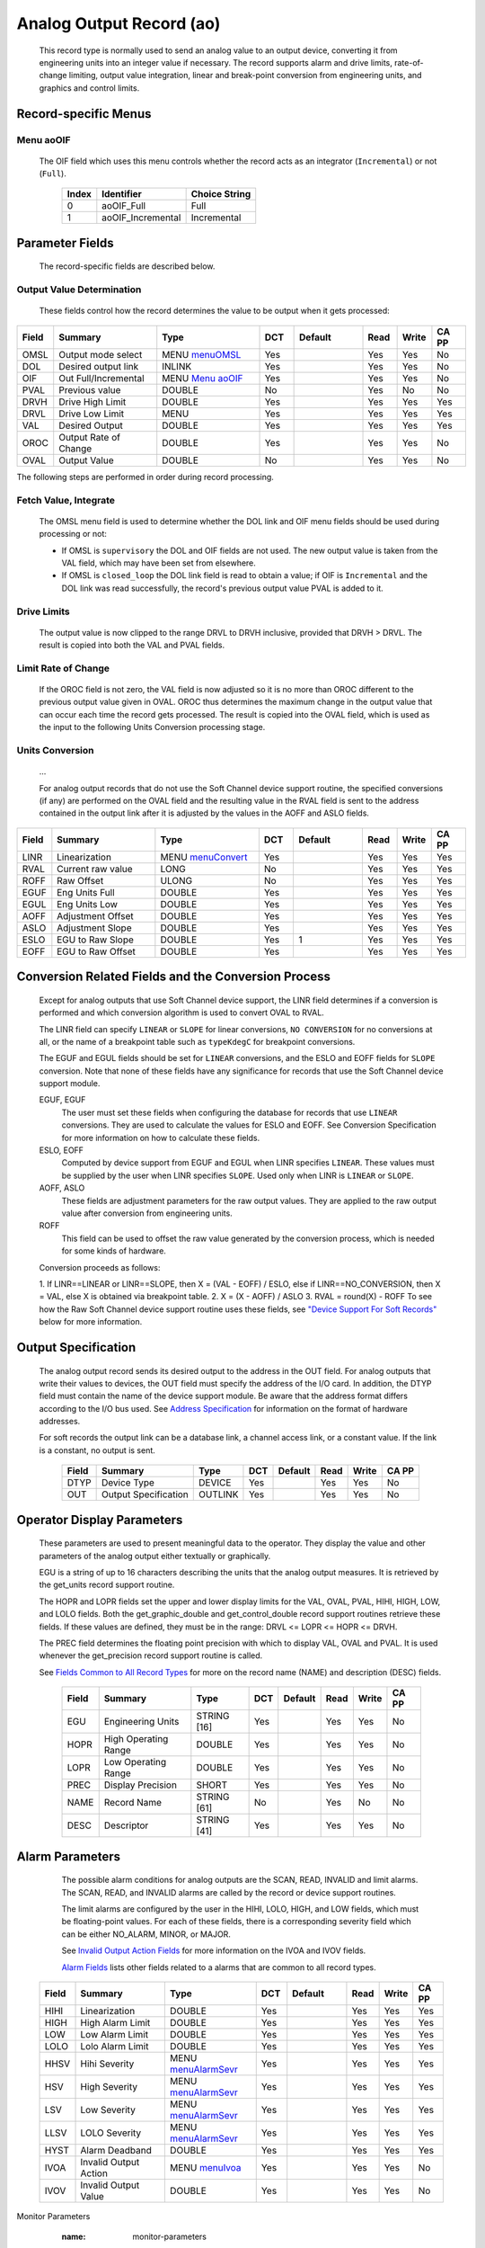 Analog Output Record (ao)
=========================

   This record type is normally used to send an analog value to an
   output device, converting it from engineering units into an integer
   value if necessary. The record supports alarm and drive limits,
   rate-of-change limiting, output value integration, linear and
   break-point conversion from engineering units, and graphics and
   control limits.

Record-specific Menus
---------------------

Menu aoOIF
++++++++++

   The OIF field which uses this menu controls whether the record acts
   as an integrator (``Incremental``) or not (``Full``).

      ===== ================= =============
      Index Identifier        Choice String
      ===== ================= =============
      0     aoOIF_Full        Full
      1     aoOIF_Incremental Incremental
      ===== ================= =============

Parameter Fields
----------------

   The record-specific fields are described below.

Output Value Determination
++++++++++++++++++++++++++

   These fields control how the record determines the value to be output
   when it gets processed:

.. list-table::
   :widths: 1 3 3 1 2 1 1 1
   :header-rows: 1
   :class: tight-table

   * - Field
     - Summary
     - Type
     - DCT
     - Default
     - Read
     - Write
     - CA PP
   * - OMSL
     - Output mode select
     - MENU `menuOMSL <menuOMSL.html>`_
     - Yes
     -
     - Yes
     - Yes
     - No
   * - DOL
     - Desired output link
     - INLINK
     - Yes
     -
     - Yes
     - Yes
     - No
   * - OIF
     - Out Full/Incremental
     - MENU `Menu aoOIF`_
     - Yes
     -
     - Yes
     - Yes
     - No
   * - PVAL
     - Previous value
     - DOUBLE
     - No
     -
     - Yes
     - No
     - No
   * - DRVH
     - Drive High Limit
     - DOUBLE
     - Yes
     -
     - Yes
     - Yes
     - Yes
   * - DRVL
     - Drive Low Limit
     - MENU
     - Yes
     -
     - Yes
     - Yes
     - Yes
   * - VAL
     - Desired Output
     - DOUBLE
     - Yes
     -
     - Yes
     - Yes
     - Yes
   * - OROC
     - Output Rate of Change
     - DOUBLE
     - Yes
     -
     - Yes
     - Yes
     - No
   * - OVAL
     - Output Value
     - DOUBLE
     - No
     -
     - Yes
     - Yes
     - No



The following steps are performed in order during record processing.

Fetch Value, Integrate
++++++++++++++++++++++

   The OMSL menu field is used to determine whether the DOL link and OIF
   menu fields should be used during processing or not:

   -  If OMSL is ``supervisory`` the DOL and OIF fields are not used.
      The new output value is taken from the VAL field, which may have
      been set from elsewhere.
   -  If OMSL is ``closed_loop`` the DOL link field is read to obtain a
      value; if OIF is ``Incremental`` and the DOL link was read
      successfully, the record's previous output value PVAL is added to
      it.

Drive Limits
++++++++++++

   The output value is now clipped to the range DRVL to DRVH inclusive,
   provided that DRVH > DRVL. The result is copied into both the VAL and
   PVAL fields.

Limit Rate of Change
++++++++++++++++++++

   If the OROC field is not zero, the VAL field is now adjusted so it is
   no more than OROC different to the previous output value given in
   OVAL. OROC thus determines the maximum change in the output value
   that can occur each time the record gets processed. The result is
   copied into the OVAL field, which is used as the input to the
   following Units Conversion processing stage.

Units Conversion
++++++++++++++++

   ...

   For analog output records that do not use the Soft Channel device
   support routine, the specified conversions (if any) are performed on
   the OVAL field and the resulting value in the RVAL field is sent to
   the address contained in the output link after it is adjusted by the
   values in the AOFF and ASLO fields.

.. list-table::
   :widths: 1 3 3 1 2 1 1 1
   :header-rows: 1

   * - Field
     - Summary
     - Type
     - DCT
     - Default
     - Read
     - Write
     - CA PP
   * - LINR
     - Linearization
     - MENU `menuConvert <menuConvert.html>`_
     - Yes
     -
     - Yes
     - Yes
     - Yes
   * - RVAL
     - Current raw value
     - LONG
     - No
     -
     - Yes
     - Yes
     - Yes
   * - ROFF
     - Raw Offset
     - ULONG
     - No
     -
     - Yes
     - Yes
     - Yes
   * - EGUF
     - Eng Units Full
     - DOUBLE
     - Yes
     -
     - Yes
     - Yes
     - Yes
   * - EGUL
     - Eng Units Low
     - DOUBLE
     - Yes
     -
     - Yes
     - Yes
     - Yes
   * - AOFF
     - Adjustment Offset
     - DOUBLE
     - Yes
     -
     - Yes
     - Yes
     - Yes
   * - ASLO
     - Adjustment Slope
     - DOUBLE
     - Yes
     -
     - Yes
     - Yes
     - Yes
   * - ESLO
     - EGU to Raw Slope
     - DOUBLE
     - Yes
     - 1
     - Yes
     - Yes
     - Yes
   * - EOFF
     - EGU to Raw Offset
     - DOUBLE
     - Yes
     -
     - Yes
     - Yes
     - Yes


.. _ao-conversion-spec:
Conversion Related Fields and the Conversion Process
----------------------------------------------------

   Except for analog outputs that use Soft Channel device support, the
   LINR field determines if a conversion is performed and which
   conversion algorithm is used to convert OVAL to RVAL.

   The LINR field can specify ``LINEAR`` or ``SLOPE`` for linear
   conversions, ``NO CONVERSION`` for no conversions at all, or the name
   of a breakpoint table such as ``typeKdegC`` for breakpoint
   conversions.

   The EGUF and EGUL fields should be set for ``LINEAR`` conversions,
   and the ESLO and EOFF fields for ``SLOPE`` conversion. Note that none
   of these fields have any significance for records that use the Soft
   Channel device support module.

   EGUF, EGUF
      The user must set these fields when configuring the database for
      records that use ``LINEAR`` conversions. They are used to
      calculate the values for ESLO and EOFF. See Conversion
      Specification for more information on how to calculate these
      fields.

   ESLO, EOFF
      Computed by device support from EGUF and EGUL when LINR specifies
      ``LINEAR``. These values must be supplied by the user when LINR
      specifies ``SLOPE``. Used only when LINR is ``LINEAR`` or
      ``SLOPE``.

   AOFF, ASLO
      These fields are adjustment parameters for the raw output values.
      They are applied to the raw output value after conversion from
      engineering units.

   ROFF
      This field can be used to offset the raw value generated by the
      conversion process, which is needed for some kinds of hardware.

   Conversion proceeds as follows:

   1. If LINR==LINEAR or LINR==SLOPE, then X = (VAL - EOFF) / ESLO, else
   if LINR==NO_CONVERSION, then X = VAL, else X is obtained via
   breakpoint table.
   2. X = (X - AOFF) / ASLO
   3. RVAL = round(X) - ROFF
   To see how the Raw Soft Channel device support routine uses these
   fields, see `"Device Support For Soft
   Records" <#Device-Support-For-Soft-Records>`__ below for more
   information.

Output Specification
--------------------

   The analog output record sends its desired output to the address in
   the OUT field. For analog outputs that write their values to devices,
   the OUT field must specify the address of the I/O card. In addition,
   the DTYP field must contain the name of the device support module. Be
   aware that the address format differs according to the I/O bus used.
   See `Address
   Specification <https://docs.epics-controls.org/en/latest/guides/EPICS_Process_Database_Concepts.html#address-specification>`__
   for information on the format of hardware addresses.

   For soft records the output link can be a database link, a channel
   access link, or a constant value. If the link is a constant, no
   output is sent.

      ===== ==================== ======= === ======= ==== ===== =====
      Field Summary              Type    DCT Default Read Write CA PP
      ===== ==================== ======= === ======= ==== ===== =====
      DTYP  Device Type          DEVICE  Yes         Yes  Yes   No
      OUT   Output Specification OUTLINK Yes         Yes  Yes   No
      ===== ==================== ======= === ======= ==== ===== =====

Operator Display Parameters
---------------------------

   These parameters are used to present meaningful data to the operator.
   They display the value and other parameters of the analog output
   either textually or graphically.

   EGU is a string of up to 16 characters describing the units that the
   analog output measures. It is retrieved by the get_units record
   support routine.

   The HOPR and LOPR fields set the upper and lower display limits for
   the VAL, OVAL, PVAL, HIHI, HIGH, LOW, and LOLO fields. Both the
   get_graphic_double and get_control_double record support routines
   retrieve these fields. If these values are defined, they must be in
   the range: DRVL <= LOPR <= HOPR <= DRVH.

   The PREC field determines the floating point precision with which to
   display VAL, OVAL and PVAL. It is used whenever the get_precision
   record support routine is called.

   See `Fields Common to All Record
   Types <dbCommonRecord.html#Operator-Display-Parameters>`__ for more
   on the record name (NAME) and description (DESC) fields.

      ===== ==================== =========== === ======= ==== ===== =====
      Field Summary              Type        DCT Default Read Write CA PP
      ===== ==================== =========== === ======= ==== ===== =====
      EGU   Engineering Units    STRING [16] Yes         Yes  Yes   No
      HOPR  High Operating Range DOUBLE      Yes         Yes  Yes   No
      LOPR  Low Operating Range  DOUBLE      Yes         Yes  Yes   No
      PREC  Display Precision    SHORT       Yes         Yes  Yes   No
      NAME  Record Name          STRING [61] No          Yes  No    No
      DESC  Descriptor           STRING [41] Yes         Yes  Yes   No
      ===== ==================== =========== === ======= ==== ===== =====

Alarm Parameters
----------------

   The possible alarm conditions for analog outputs are the SCAN, READ,
   INVALID and limit alarms. The SCAN, READ, and INVALID alarms are
   called by the record or device support routines.

   The limit alarms are configured by the user in the HIHI, LOLO, HIGH,
   and LOW fields, which must be floating-point values. For each of
   these fields, there is a corresponding severity field which can be
   either NO_ALARM, MINOR, or MAJOR.

   See `Invalid Output Action
   Fields <dbCommonOutput.html#Invalid-Output-Action-Fields>`__ for more
   information on the IVOA and IVOV fields.

   `Alarm Fields <dbCommonRecord.html#Alarm-Fields>`__ lists other
   fields related to a alarms that are common to all record types.

  .. list-table::
   :widths: 1 3 3 1 2 1 1 1
   :header-rows: 1

   * - Field
     - Summary
     - Type
     - DCT
     - Default
     - Read
     - Write
     - CA PP
   * - HIHI
     - Linearization
     - DOUBLE
     - Yes
     -
     - Yes
     - Yes
     - Yes
   * - HIGH
     - High Alarm Limit
     - DOUBLE
     - Yes
     -
     - Yes
     - Yes
     - Yes
   * - LOW
     - Low Alarm Limit
     - DOUBLE
     - Yes
     -
     - Yes
     - Yes
     - Yes
   * - LOLO
     - Lolo Alarm Limit
     - DOUBLE
     - Yes
     -
     - Yes
     - Yes
     - Yes
   * - HHSV
     - Hihi Severity
     - MENU `menuAlarmSevr <menuAlarmSevr.html>`_
     - Yes
     -
     - Yes
     - Yes
     - Yes
   * - HSV
     - High Severity
     - MENU `menuAlarmSevr <menuAlarmSevr.html>`_
     - Yes
     -
     - Yes
     - Yes
     - Yes
   * - LSV
     - Low Severity
     - MENU `menuAlarmSevr <menuAlarmSevr.html>`_
     - Yes
     -
     - Yes
     - Yes
     - Yes
   * - LLSV
     - LOLO Severity
     - MENU `menuAlarmSevr <menuAlarmSevr.html>`_
     - Yes
     -
     - Yes
     - Yes
     - Yes
   * - HYST
     - Alarm Deadband
     - DOUBLE
     - Yes
     -
     - Yes
     - Yes
     - Yes
   * - IVOA
     - Invalid Output Action
     - MENU `menuIvoa <menuIvoa.html>`_
     - Yes
     -
     - Yes
     - Yes
     - No
   * - IVOV
     - Invalid Output Value
     - DOUBLE
     - Yes
     -
     - Yes
     - Yes
     - No



Monitor Parameters
      :name: monitor-parameters

   These parameters are used to specify deadbands for monitors on the
   VAL field. The monitors are sent when the value field exceeds the
   last monitored field by the specified deadband. If these fields have
   a value of zero, everytime the value changes, a monitor will be
   triggered; if they have a value of -1, everytime the record is
   processed, monitors are triggered. ADEL is the deadband for archive
   monitors, and MDEL the deadband for all other types of monitors. See
   Monitor Specification for a complete explanation of monitors.

      ===== ================ ====== === ======= ==== ===== =====
      Field Summary          Type   DCT Default Read Write CA PP
      ===== ================ ====== === ======= ==== ===== =====
      ADEL  Archive Deadband DOUBLE Yes         Yes  Yes   No
      MDEL  Monitor Deadband DOUBLE Yes         Yes  Yes   No
      ===== ================ ====== === ======= ==== ===== =====

Run-time Parameters
-------------------

   These parameters are used by the run-time code for processing the
   analog output. They are not configurable. They represent the current
   state of the record. The record support routines use some of them for
   more efficient processing.

   The ORAW field is used to decide if monitors should be triggered for
   RVAL when monitors are triggered for VAL. The RBV field is the actual
   read back value obtained from the hardware itself or from the
   associated device driver. It is the responsibility of the device
   support routine to give this field a value.

   ORBV is used to decide if monitors should be triggered for RBV at the
   same time monitors are triggered for changes in VAL.

   The LALM, MLST, and ALST fields are used to implement the hysteresis
   factors for monitor callbacks.

   The INIT field is used to initialize the LBRK field and for
   smoothing.

   The PBRK field contains a pointer to the current breakpoint table (if
   any), and LBRK contains a pointer to the last breakpoint table used.

   The OMOD field indicates whether OVAL differs from VAL. It will be
   different if VAL or OVAL have changed since the last time the record
   was processed, or if VAL has been adjusted by OROC during the current
   processing.

      ===== =================== ======== === ======= ==== ===== =====
      Field Summary             Type     DCT Default Read Write CA PP
      ===== =================== ======== === ======= ==== ===== =====
      ORAW  Previous Raw Value  LONG     No          Yes  No    No
      RBV   Readback Value      LONG     No          Yes  No    No
      ORBV  Prev Readback Value LONG     No          Yes  No    No
      LALM  Last Value Alarmed  DOUBLE   No          Yes  No    No
      ALST  Last Value Archived DOUBLE   No          Yes  No    No
      MLST  Last Val Monitored  DOUBLE   No          Yes  No    No
      INIT  Initialized?        SHORT    No          Yes  No    No
      PBRK  Ptrto brkTable      NOACCESS No          No   No    No
      LBRK  LastBreak Point     SHORT    No          Yes  No    No
      PVAL  Previous value      DOUBLE   No          Yes  No    No
      OMOD  Was OVAL modified?  UCHAR    No          Yes  No    No
      ===== =================== ======== === ======= ==== ===== =====

Simulation Mode Parameters
      :name: simulation-mode-parameters

   The following fields are used to operate the record in simulation
   mode.

   If SIMM (fetched through SIML, if populated) is YES, the record is
   put in SIMS severity and the value is written through SIOL, without
   conversion. If SIMM is RAW, the value is converted and RVAL is
   written. SSCN sets a different SCAN mechanism to use in simulation
   mode. SDLY sets a delay (in sec) that is used for asynchronous
   simulation processing.

   See `Output Simulation
   Fields <dbCommonOutput.html#Output-Simulation-Fields>`__ for more
   information on simulation mode and its fields.

  .. list-table::
   :widths: 1 4 2 1 2 1 1 1
   :header-rows: 1

   * - Field
     - Summary
     - Type
     - DCT
     - Default
     - Read
     - Write
     - CA PP
   * - SIML
     - Simulation Mode Link
     - INLINK
     - Yes
     -
     - Yes
     - Yes
     - Yes
   * - SIOL
     - Simulation Output Link
     - OUTLINK
     - Yes
     -
     - Yes
     - Yes
     - Yes
   * - SIMS
     - Simulation Mode Severity
     - MENU
     - Yes
     -
     - Yes
     - Yes
     - Yes
   * - SDLY
     - Sim. Mode Async Delay
     - DOUBLE
     - Yes
     - -1.0
     - Yes
     - Yes
     - Yes
   * - SSCN
     - Sim. Mode Scan
     - MENU
     - Yes
     -
     - Yes
     - Yes
     - Yes
   * - SIML
     - Linearization
     - DOUBLE
     - Yes
     -
     - Yes
     - Yes
     - Yes


Record Support
--------------

Record Support Routines
+++++++++++++++++++++++

   The following are the record support routines that would be of
   interest to an application developer. Other routines are the
   get_units, get_precision, get_graphic_double, and get_control_double
   routines.

   init_record
      ``long init_record(aoRecord *prec, int pass);``

      This routine initializes SIMM if SIML is a constant or creates a
      channel access link if SIML is PV_LINK. If SIOL is PV_LINK a
      channel access link is created.

      This routine next checks to see that device support is available.
      If DOL is a constant, then VAL is initialized with its value and
      UDF is set to FALSE.

      The routine next checks to see if the device support write routine
      is defined. If either device support or the device support write
      routine does not exist, an error message is issued and processing
      is terminated.

      For compatibility with old device supports that don't know EOFF,
      if both EOFF and ESLO have their default value, EOFF is set to
      EGUL.

      If device support includes ``init_record()``, it is called.

      INIT is set TRUE. This causes PBRK, LBRK, and smoothing to be
      re-initialized. If "backwards" linear conversion is requested,
      then VAL is computed from RVAL using the algorithm:

      ::

          VAL = ((RVAL+ROFF) * ASLO + AOFF) * ESLO + EOFF

      and UDF is set to FALSE.

      For breakpoint conversion, a call is made to cvtEngToRawBpt and
      UDF is then set to FALSE. PVAL is set to VAL.

   process
      ``long process(aoRecord *prec);``

      See next section.

   special
      ``long special(DBADDR *paddr, int after);``

      The only special processing for analog output records is
      SPC_LINCONV which is invoked whenever either of the fields LINR,
      EGUF, EGUL or ROFF is changed If the device support routine
      special_linconv exists it is called.

      INIT is set TRUE. This causes PBRK, LBRK, and smoothing to be
      re-initialized.

   get_alarm_double
      ``long get_alarm_double(DBADDR *, struct dbr_alDouble *);``

      Sets the following values:

      ::

          upper_alarm_limit = HIHI
          upper_warning_limit = HIGH
          lower_warning_limit = LOW
          lower_alarm_limit = LOLO

Record Processing
-----------------

   Routine process implements the following algorithm:

   1. Check to see that the appropriate device support module exists. If
   it doesn't, an error message is issued and processing is terminated
   with the PACT field set to TRUE. This ensures that processes will no
   longer be called for this record. Thus error storms will not occur.

   2. Check PACT: If PACT is FALSE call fetch_values and convert which
   perform the following steps:

   -  fetch_values:

      -  if DOL is DB_LINK and OMSL is CLOSED_LOOP then get value from
         DOL
      -  if OIF is INCREMENTAL then set value = value + VAL else value =
         VAL

   -  convert:

      -  If Drive limits are defined force value to be within limits
      -  Set VAL equal to value
      -  Set UDF to FALSE.
      -  If OVAL is undefined set it equal to value
      -  If OROC is defined and not 0 make \|value-OVAL\| <=OROC
      -  Set OVAL equal to value
      -  Compute RVAL from OVAL. using linear or break point table
         conversion. For linear conversions the algorithm is RVAL =
         (OVAL-EOFF)/ESLO.
      -  For break point table conversion a call is made to
         cvtEngToRawBpt.
      -  After that, for all conversion types AOFF, ASLO, and ROFF are
         calculated in, using the formula RVAL = (RVAL -AOFF) / ASLO -
         ROFF.

   3. Check alarms: This routine checks to see if the new VAL causes the
   alarm status and severity to change. If so, NSEV, NSTA and y are set.
   It also honors the alarm hysteresis factor (HYST). Thus the value
   must change by at least HYST before the alarm status and severity is
   reduced.
   
   4. Check severity and write the new value. See Invalid Alarm Output
   Action for details on how invalid alarms affect output records.
   
   5. If PACT has been changed to TRUE, the device support write output
   routine has started but has not completed writing the new value. In
   this case, the processing routine merely returns, leaving PACT TRUE.
   
   6. Check to see if monitors should be invoked:

   -  Alarm monitors are invoked if the alarm status or severity has
      changed.
   -  Archive and value change monitors are invoked if ADEL and MDEL
      conditions are met.
   -  Monitors for RVAL and for RBV are checked whenever other monitors
      are invoked.
   -  NSEV and NSTA are reset to 0.

   7. Scan forward link if necessary, set PACT and INIT FALSE, and
   return.

Device Support
--------------

Fields Of Interest To Device Support
++++++++++++++++++++++++++++++++++++

   Each analog output record must have an associated set of device
   support routines. The primary responsibility of the device support
   routines is to output a new value whenever write_ao is called. The
   device support routines are primarily interested in the following
   fields:

   -  PACT — Process Active, used to indicate asynchronous completion
   -  DPVT — Device Private, reserved for device support to use
   -  OUT — Output Link, provides addressing information
   -  EGUF — Engineering Units Full
   -  EGUL — Engineering Units Low
   -  ESLO — Engineering Unit Slope
   -  EOFF — Engineering Unit Offset
   -  OVAL — Output Value, in Engineering units
   -  RVAL — Raw Output Value, after conversion

Device Support routines
+++++++++++++++++++++++

   Device support consists of the following routines:

   report
      ``long report(int level);``

      This optional routine is called by the IOC command ``dbior`` and
      is passed the report level that was requested by the user. It
      should print a report on the state of the device support to
      stdout. The ``level`` parameter may be used to output increasingly
      more detailed information at higher levels, or to select different
      types of information with different levels. Level zero should
      print no more than a small summary.

   init
      ``long init(int after);``

      This optional routine is called twice at IOC initialization time.
      The first call happens before any of the ``init_record()`` calls
      are made, with the integer parameter ``after`` set to 0. The
      second call happens after all of the ``init_record()`` calls have
      been made, with ``after`` set to 1.

   init_record
      ``long init_record(aoRecord *prec);``

      This optional routine is called by the record initialization code
      for each ao record instance that has its DTYP field set to use
      this device support. It is normally used to check that the OUT
      address has the expected type and points to a valid device; to
      allocate any record-specific buffer space and other memory; and to
      connect any communication channels needed for the ``write_ao()``
      routine to work properly.

      If the record type's unit conversion features are used, the
      ``init_record()`` routine should calculate appropriate values for
      the ESLO and EOFF fields from the EGUL and EGUF field values. This
      calculation only has to be performed if the record's LINR field is
      set to ``LINEAR``, but it is not necessary to check that condition
      first. This same calculation takes place in the
      ``special_linconv()`` routine, so the implementation can usually
      just call that routine to perform the task.

      If the the last output value can be read back from the hardware,
      this routine should also fetch that value and put it into the
      record's RVAL or VAL field. The return value should be zero if the
      RVAL field has been set, or 2 if either the VAL field has been set
      or if the last output value cannot be retrieved.

   get_ioint_info
      ``long get_ioint_info(int cmd, aoRecord *prec, IOSCANPVT *piosl);``

      This optional routine is called whenever the record's SCAN field
      is being changed to or from the value ``I/O Intr`` to find out
      which I/O Interrupt Scan list the record should be added to or
      deleted from. If this routine is not provided, it will not be
      possible to set the SCAN field to the value ``I/O Intr`` at all.

      The ``cmd`` parameter is zero when the record is being added to
      the scan list, and one when it is being removed from the list. The
      routine must determine which interrupt source the record should be
      connected to, which it indicates by the scan list that it points
      the location at ``*piosl`` to before returning. It can prevent the
      SCAN field from being changed at all by returning a non-zero value
      to its caller.

      In most cases the device support will create the I/O Interrupt
      Scan lists that it returns for itself, by calling
      ``void scanIoInit(IOSCANPVT *piosl)`` once for each separate
      interrupt source. That API allocates memory and inializes the
      list, then passes back a pointer to the new list in the location
      at ``*piosl``. When the device support receives notification that
      the interrupt has occurred, it announces that to the IOC by
      calling ``void scanIoRequest(IOSCANPVT iosl)`` which will arrange
      for the appropriate records to be processed in a suitable thread.
      The ``scanIoRequest()`` routine is safe to call from an interrupt
      service routine on embedded architectures (vxWorks and RTEMS).

   write_ao
      ``long write_ao(aoRecord *prec);``

      This essential routine is called whenever the record has a new
      output value to send to the device. It is responsible for
      performing the write operation, using either the engineering units
      value found in the record's OVAL field, or the raw value from the
      record's RVAL field if the record type's unit conversion
      facilities are used. A return value of zero indicates success, any
      other value indicates that an error occurred.

      This routine must not block (busy-wait) if the device takes more
      than a few microseconds to accept the new value. In that case the
      routine must use asynchronous completion to tell the record when
      the write operation eventually completes. It signals that this is
      an asynchronous operation by setting the record's PACT field to
      TRUE before it returns, having arranged for the record's
      ``process()`` routine to be called later once the write operation
      is over. When that happens the ``write_ao()`` routine will be
      called again with PACT still set to TRUE; it should then set it to
      FALSE to indicate the write has completed, and return.

   special_linconv
      ``long special_linconv(aoRecord *prec, int after);``

      This optional routine should be provided if the record type's unit
      conversion features are used by the device support's
      ``write_ao()`` routine utilizing the RVAL field rather than OVAL
      or VAL. It is called by the record code whenever any of the the
      fields LINR, EGUL or EGUF are modified and LINR has the value
      ``LINEAR``. The routine must calculate and set the fields EOFF and
      ESLO appropriately based on the new values of EGUL and EGUF.

      These calculations can be expressed in terms of the minimum and
      maximum raw values that the ``write_ao()`` routine can accept in
      the RVAL field. When VAL is EGUF the RVAL field will be set to
      *RVAL_max*, and when VAL is EGUL the RVAL field will become
      *RVAL_min*. The fomulae to use are:

         EOFF = (*RVAL_max* \* EGUL − *RVAL_min* \* EGUF) / (*RVAL_max*
         − *RVAL_min*)

         ESLO = (EGUF − EGUL) / (*RVAL_max* − *RVAL_min*)

      Note that the record support sets EOFF to EGUL before calling this
      routine, which is a very common case (*RVAL_min* is zero).

Device Support For Soft Records
+++++++++++++++++++++++++++++++

   Two soft device support modules Soft Channel and Raw Soft Channel are
   provided for output records not related to actual hardware devices.
   The OUT link type must be either a CONSTANT, DB_LINK, or CA_LINK.

Soft Channel
++++++++++++

   This module writes the current value of OVAL.

   If the OUT link type is PV_LINK, then dbCaAddInlink is called by
   ``init_record()``. ``init_record()`` always returns a value of 2,
   which means that no conversion will ever be attempted.

   write_ao calls recGblPutLinkValue to write the current value of VAL.
   See Soft Output for details.

Raw Soft Channel
++++++++++++++++

   This module is like the previous except that it writes the current
   value of RVAL.
